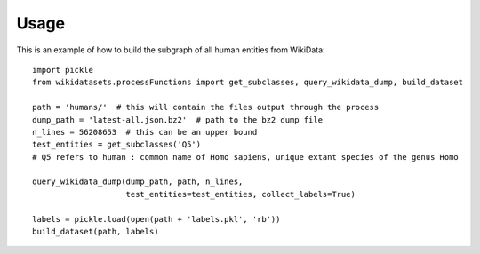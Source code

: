 =====
Usage
=====

This is an example of how to build the subgraph of all human entities from WikiData::

    import pickle
    from wikidatasets.processFunctions import get_subclasses, query_wikidata_dump, build_dataset

    path = 'humans/'  # this will contain the files output through the process
    dump_path = 'latest-all.json.bz2'  # path to the bz2 dump file
    n_lines = 56208653  # this can be an upper bound
    test_entities = get_subclasses('Q5')
    # Q5 refers to human : common name of Homo sapiens, unique extant species of the genus Homo

    query_wikidata_dump(dump_path, path, n_lines,
                        test_entities=test_entities, collect_labels=True)

    labels = pickle.load(open(path + 'labels.pkl', 'rb'))
    build_dataset(path, labels)
